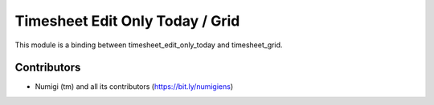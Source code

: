 Timesheet Edit Only Today / Grid
================================
This module is a binding between timesheet_edit_only_today and timesheet_grid.

Contributors
------------
* Numigi (tm) and all its contributors (https://bit.ly/numigiens)
